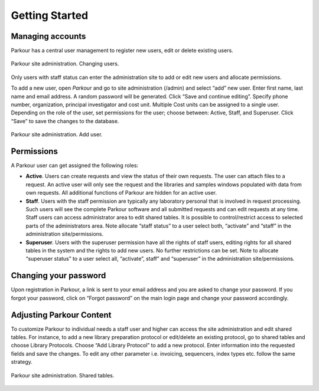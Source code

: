 ===============
Getting Started
===============

Managing accounts
#################

Parkour has a central user management to register new users, edit or delete existing users.

.. _admin-dashboard:

.. figure:: img/admin_dashboard.png
    :figwidth: 100 %
    :align: center

    Parkour site administration. Changing users.

Only users with staff status can enter the administration site to add or edit new users and allocate permissions.

To add a new user, open *Parkour* and go to site administration (/admin) and select “add” new user. Enter first name, last name and email address. A random password will be generated. Click “Save and continue editing”. Specify phone number, organization, principal investigator and cost unit. Multiple Cost units can be assigned to a single user. Depending on the role of the user, set permissions for the user; choose between: Active, Staff, and Superuser. Click “Save” to save the changes to the database.

.. _add-user:

.. figure:: img/add_user.png
    :figwidth: 100 %
    :align: center

    Parkour site administration. Add user.

Permissions
###########

A Parkour user can get assigned the following roles:

* **Active**. Users can create requests and view the status of their own requests. The user can attach files to a request. An active user will only see the request and the libraries and samples windows populated with data from own requests. All additional functions of Parkour are hidden for an active user.

* **Staff**. Users with the staff permission are typically any laboratory personal that is involved in request processing. Such users will see the complete Parkour software and all submitted requests and can edit requests at any time. Staff users can access administrator area to edit shared tables. It is possible to control/restrict access to selected parts of the administrators area. Note allocate “staff status” to a user select both, “activate” and “staff” in the administration site/permissions.

* **Superuser**. Users with the superuser permission have all the rights of staff users, editing rights for all shared tables in the system and the rights to add new users. No further restrictions can be set.  Note to allocate “superuser status” to a user select all, “activate”, staff” and “superuser” in the administration site/permissions.

Changing your password
######################

Upon registration in Parkour, a link is sent to your email address and you are asked to change your password. If you forgot your password, click on “Forgot password” on the main login page and change your password accordingly.

Adjusting Parkour Content
#########################

To customize Parkour to individual needs a staff user and higher can access the site administration and edit shared tables. For instance, to add a new library preparation protocol or edit/delete an existing protocol, go to shared tables and choose Library Protocols. Choose “Add Library Protocol” to add a new protocol. Enter information into the requested fields and save the changes. To edit any other parameter i.e. invoicing, sequencers, index types etc. follow the same strategy.

.. _shared-tables:

.. figure:: img/shared_tables.png
    :figwidth: 100 %
    :align: center

    Parkour site administration. Shared tables.

